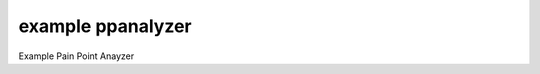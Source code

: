 ===================
example ppanalyzer
===================

.. image:: https://img.shields.io/travis/tehamalab/ppanalyzer.svg
        :target: https://travis-ci.org/tehamalab/ppanalyzer


Example Pain Point Anayzer
